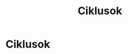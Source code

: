 #+TITLE: Ciklusok

* Ciklusok
* Draft :noexport:

:NOTES:
- more technique, what to do, how to do more
- steps and techniques
- not linear, cycles
- these cycles ignore our ideas about progress
- not a meditation carreer
- the harder we push the more pain we are in
- knowledge doesn't become yours
:END:

#+begin_text
A meditáció a jelenbeli érzéseken, tapasztalatokon keresztüli megismerést tanítja.

Az utasítások lépésekben épülnek fel, de nem ezek a lépések a meditáció célja,
hanem a jelen tapasztalat tiszta ismerete, a helyes nézőpont visszaállítása.
Kialakulhat bennünk az a benyomás, hogy mindig ugyanazt a lépés sort kell
teljesítenünk, és amikor az elme nem aszerint a sorrend szerint fejlődik,
csalódottak vagyunk.

Fordístd meg ezt a hozzáállást és kezd a tapasztalattal. Ha a tapasztalat az
alap, ahogy a dolgok vannak, az milyen megértést ad nekünk? Amikor falat
festünk, először megvizsgáljuk a falat, kiválasztjuk hozzá a megfelelő festéket,
és /azután/ követjük a tanácsokat a dobozon. A rossz festék csak le fog válni,
nem? Először az elmét vizsgáljuk, hogy érezzük magunkat, milyen állapotban
vagyunk, és arra válaszolunk intelligensen.

A meditáció a jelenbeli érzéseken, tapasztalatokon keresztüli megismerést tanítja.

A lépések az imitációs tanulás részei, egy példát követve figyeljük önmagunkat
és meglátjuk mi hogy működik. Amikor fájdalmat és szenvedést érzünk, és vagy fel
tudjuk oldani, vagy türelmesen kivárni, akkor tudjuk, hogy ez nem csupán
imitáció volt, és a gyakorlásba vetett bizalmunk erősödni fog. Ebből tanultunk
valamit, és nem ragaszkodunk az első bemutató részleteihez.

It would be great if our meditation would develop in a linear way...
#+end_text

